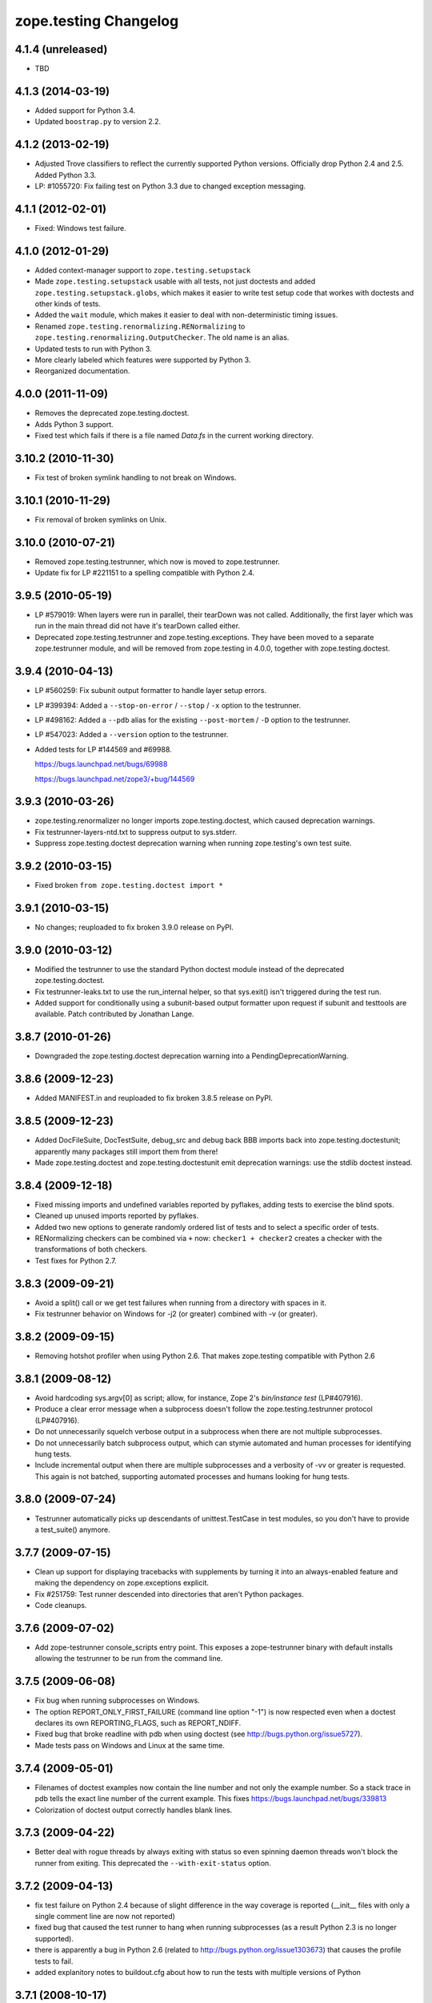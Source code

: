 zope.testing Changelog
**********************

4.1.4 (unreleased)
==================

- TBD


4.1.3 (2014-03-19)
==================

- Added support for Python 3.4.

- Updated ``boostrap.py`` to version 2.2.


4.1.2 (2013-02-19)
==================

- Adjusted Trove classifiers to reflect the currently supported Python
  versions. Officially drop Python 2.4 and 2.5. Added Python 3.3.

- LP: #1055720: Fix failing test on Python 3.3 due to changed exception
  messaging.

4.1.1 (2012-02-01)
==================

- Fixed: Windows test failure.

4.1.0 (2012-01-29)
==================

- Added context-manager support to ``zope.testing.setupstack``

- Made ``zope.testing.setupstack`` usable with all tests, not just
  doctests and added ``zope.testing.setupstack.globs``, which makes it
  easier to write test setup code that workes with doctests and other
  kinds of tests.

- Added the ``wait`` module, which makes it easier to deal with
  non-deterministic timing issues.

- Renamed ``zope.testing.renormalizing.RENormalizing`` to
  ``zope.testing.renormalizing.OutputChecker``. The old name is an
  alias.

- Updated tests to run with Python 3.

- More clearly labeled which features were supported by Python 3.

- Reorganized documentation.

4.0.0 (2011-11-09)
==================

- Removes the deprecated zope.testing.doctest.

- Adds Python 3 support.

- Fixed test which fails if there is a file named `Data.fs` in the current
  working directory.


3.10.2 (2010-11-30)
===================

- Fix test of broken symlink handling to not break on Windows.


3.10.1 (2010-11-29)
===================

- Fix removal of broken symlinks on Unix.


3.10.0 (2010-07-21)
===================

- Removed zope.testing.testrunner, which now is moved to zope.testrunner.

- Update fix for LP #221151 to a spelling compatible with Python 2.4.

3.9.5 (2010-05-19)
==================

- LP #579019: When layers were run in parallel, their tearDown was not
  called. Additionally, the first layer which was run in the main
  thread did not have it's tearDown called either.

- Deprecated zope.testing.testrunner and zope.testing.exceptions. They have
  been moved to a separate zope.testrunner module, and will be removed from
  zope.testing in 4.0.0, together with zope.testing.doctest.

3.9.4 (2010-04-13)
==================

- LP #560259: Fix subunit output formatter to handle layer setup
  errors.

- LP #399394:  Added a ``--stop-on-error`` / ``--stop`` / ``-x`` option to
  the testrunner.

- LP #498162:  Added a ``--pdb`` alias for the existing ``--post-mortem``
  / ``-D`` option to the testrunner.

- LP #547023:  Added a ``--version`` option to the testrunner.

- Added tests for LP #144569 and #69988.

  https://bugs.launchpad.net/bugs/69988

  https://bugs.launchpad.net/zope3/+bug/144569


3.9.3 (2010-03-26)
==================

- zope.testing.renormalizer no longer imports zope.testing.doctest, which
  caused deprecation warnings.

- Fix testrunner-layers-ntd.txt to suppress output to sys.stderr.

- Suppress zope.testing.doctest deprecation warning when running
  zope.testing's own test suite.


3.9.2 (2010-03-15)
==================

- Fixed broken ``from zope.testing.doctest import *``

3.9.1 (2010-03-15)
==================

- No changes; reuploaded to fix broken 3.9.0 release on PyPI.

3.9.0 (2010-03-12)
==================

- Modified the testrunner to use the standard Python doctest module instead of
  the deprecated zope.testing.doctest.

- Fix testrunner-leaks.txt to use the run_internal helper, so that
  sys.exit() isn't triggered during the test run.

- Added support for conditionally using a subunit-based output
  formatter upon request if subunit and testtools are available. Patch
  contributed by Jonathan Lange.

3.8.7 (2010-01-26)
==================

- Downgraded the zope.testing.doctest deprecation warning into a
  PendingDeprecationWarning.

3.8.6 (2009-12-23)
==================

- Added MANIFEST.in and reuploaded to fix broken 3.8.5 release on PyPI.


3.8.5 (2009-12-23)
==================

- Added DocFileSuite, DocTestSuite, debug_src and debug back BBB imports
  back into zope.testing.doctestunit; apparently many packages still import
  them from there!

- Made zope.testing.doctest and zope.testing.doctestunit emit deprecation
  warnings: use the stdlib doctest instead.


3.8.4 (2009-12-18)
==================

- Fixed missing imports and undefined variables reported by pyflakes,
  adding tests to exercise the blind spots.

- Cleaned up unused imports reported by pyflakes.

- Added two new options to generate randomly ordered list of tests and to
  select a specific order of tests.

- RENormalizing checkers can be combined via ``+`` now:
  ``checker1 + checker2`` creates a checker with the transformations of both
  checkers.

- Test fixes for Python 2.7.

3.8.3 (2009-09-21)
==================

- Avoid a split() call or we get test failures when running from a directory
  with spaces in it.

- Fix testrunner behavior on Windows for -j2 (or greater) combined with -v
  (or greater).

3.8.2 (2009-09-15)
==================

- Removing hotshot profiler when using Python 2.6. That makes zope.testing
  compatible with Python 2.6


3.8.1 (2009-08-12)
==================

- Avoid hardcoding sys.argv[0] as script;
  allow, for instance, Zope 2's `bin/instance test` (LP#407916).

- Produce a clear error message when a subprocess doesn't follow the
  zope.testing.testrunner protocol (LP#407916).

- Do not unnecessarily squelch verbose output in a subprocess when there are
  not multiple subprocesses.

- Do not unnecessarily batch subprocess output, which can stymie automated and
  human processes for identifying hung tests.

- Include incremental output when there are multiple subprocesses and a
  verbosity of -vv or greater is requested.  This again is not batched,
  supporting automated processes and humans looking for hung tests.


3.8.0 (2009-07-24)
==================

- Testrunner automatically picks up descendants of unittest.TestCase in test
  modules, so you don't have to provide a test_suite() anymore.


3.7.7 (2009-07-15)
==================

- Clean up support for displaying tracebacks with supplements by turning it
  into an always-enabled feature and making the dependency on zope.exceptions
  explicit.

- Fix #251759: Test runner descended into directories that aren't Python
  packages.

- Code cleanups.


3.7.6 (2009-07-02)
==================

- Add zope-testrunner console_scripts entry point. This exposes a
  zope-testrunner binary with default installs allowing the testrunner to be
  run from the command line.

3.7.5 (2009-06-08)
==================

- Fix bug when running subprocesses on Windows.

- The option REPORT_ONLY_FIRST_FAILURE (command line option "-1") is now
  respected even when a doctest declares its own REPORTING_FLAGS, such as
  REPORT_NDIFF.

- Fixed bug that broke readline with pdb when using doctest
  (see http://bugs.python.org/issue5727).

- Made tests pass on Windows and Linux at the same time.


3.7.4 (2009-05-01)
==================

- Filenames of doctest examples now contain the line number and not
  only the example number. So a stack trace in pdb tells the exact
  line number of the current example. This fixes
  https://bugs.launchpad.net/bugs/339813

- Colorization of doctest output correctly handles blank lines.


3.7.3 (2009-04-22)
==================

- Better deal with rogue threads by always exiting with status so even
  spinning daemon threads won't block the runner from exiting. This deprecated
  the ``--with-exit-status`` option.


3.7.2 (2009-04-13)
==================

- fix test failure on Python 2.4 because of slight difference in the way
  coverage is reported (__init__ files with only a single comment line are now
  not reported)
- fixed bug that caused the test runner to hang when running subprocesses (as a
  result Python 2.3 is no longer supported).
- there is apparently a bug in Python 2.6 (related to
  http://bugs.python.org/issue1303673) that causes the profile tests to fail.
- added explanitory notes to buildout.cfg about how to run the tests with
  multiple versions of Python


3.7.1 (2008-10-17)
==================

- The setupstack temporary-directory support now properly handles
  read-only files by making them writable before removing them.


3.7.0 (2008-09-22)
==================

- Added an alterate setuptools / distutils commands for running all tests
  using our testrunner.  See 'zope.testing.testrunner.eggsupport:ftest'.

- Added a setuptools-compatible test loader which skips tests with layers:
  the testrunner used by 'setup.py test' doesn't know about them, and those
  tests then fail.  See 'zope.testing.testrunner.eggsupport:SkipLayers'.

- Added support for Jython, when a garbage collector call is sent.

- Added support to bootstrap on Jython.

- Fixed NameError in StartUpFailure.

- Open doctest files in universal mode, so that packages released on Windows
  can be tested on Linux, for example.


3.6.0 (2008/07/10)
==================

- Added -j option to parallel tests run in subprocesses.

- RENormalizer accepts plain Python callables.

- Added --slow-test option.

- Added --no-progress and --auto-progress options.

- Complete refactoring of the test runner into multiple code files and a more
  modular (pipeline-like) architecture.

- Unified unit tests with the layer support by introducing a real unit test
  layer.

- Added a doctest for ``zope.testing.module``. There were several bugs
  that were fixed:

  * ``README.txt`` was a really bad default argument for the module
    name, as it is not a proper dotted name. The code would
    immediately fail as it would look for the ``txt`` module in the
    ``README`` package. The default is now ``__main__``.

  * The tearDown function did not clean up the ``__name__`` entry in the
    global dictionary.

- Fix a bug that caused a SubprocessError to be generated if a subprocess
  sent any output to stderr.

- Fix a bug that caused the unit tests to be skipped if run in a subprocess.


3.5.1 (2007/08/14)
==================

Bugs Fixed:
-----------

- Post-mortem debugging wasn't invoked for layer-setup failures.

3.5.0 (2007/07/19)
==================

New Features
------------

- The test runner now works on Python 2.5.

- Added support for cProfile.

- Added output colorizing (-c option).

- Added --hide-secondary-failures and --show-secondary-failures options
  (https://bugs.launchpad.net/zope3/+bug/115454).

Bugs Fixed:
-----------

- Fix some problems with Unicode in doctests.

- Fix "Error reading from subprocess" errors on Unix-like systems.

3.4 (2007/03/29)
================

New Features
------------

- Added exit-with-status support (supports use with buildbot and
  zc.recipe.testing)

- Added a small framework for automating set up and tear down of
  doctest tests. See setupstack.txt.

Bugs Fixed:
-----------

- Fix testrunner-wo-source.txt and testrunner-errors.txt to run with a
  read-only source tree.

3.0 (2006/09/20)
================

- Updated the doctest copy with text-file encoding support.

- Added logging-level support to loggingsuppport module.

- At verbosity-level 1, dots are not output continuously, without any
  line breaks.

- Improved output when the inability to tear down a layer causes tests
  to be run in a subprocess.

- Made zope.exception required only if the zope_tracebacks extra is
  requested.

2.x.y (???)
===========

- Fix the test coverage. If a module, for example `interfaces`, was in an
  ignored directory/package, then if a module of the same name existed in a
  covered directory/package, then it was also ignored there, because the
  ignore cache stored the result by module name and not the filename of the
  module.

2.0 (2006/01/05)
================

- Corresponds to the version of the zope.testing package shipped as part of
  the Zope 3.2.0 release.
